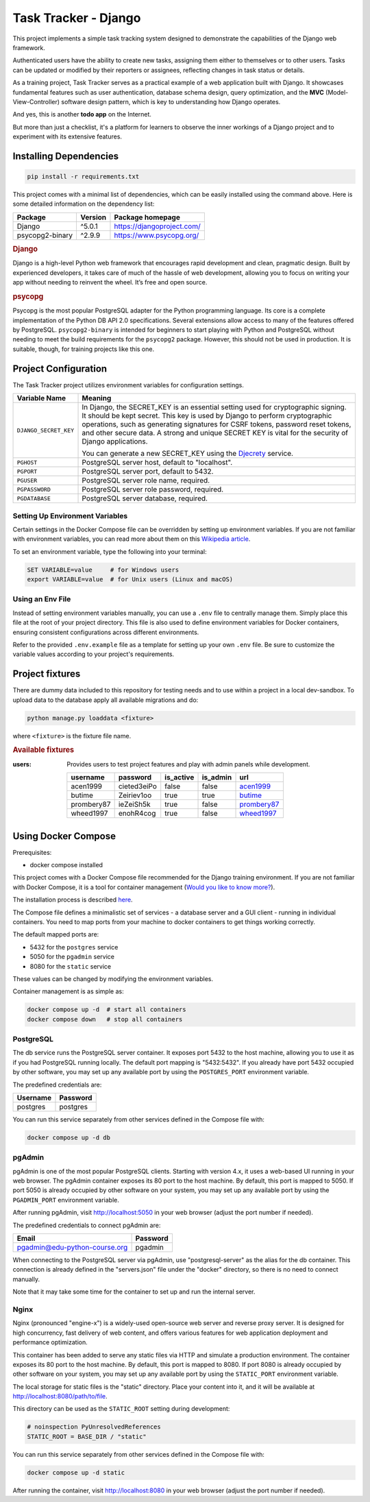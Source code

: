 .. _acen1999: https://www.fakenamegenerator.com/gen-male-hobbit-nz.php?s=06b3fb87-34ca-4d27-80bf-e9f345a27f6e
.. _butime: https://www.fakenamegenerator.com/gen-male-hobbit-nz.php?s=280e40ec-2694-43d6-ad4c-61a2c55da8a3
.. _prombery87: https://www.fakenamegenerator.com/gen-female-hobbit-nz.php?s=acdde07d-08fe-49ad-9e61-484e10e793cd
.. _wheed1997: https://www.fakenamegenerator.com/gen-male-hobbit-nz.php?s=8956c2c9-8d8c-4f9a-b423-fb2a69bd1e16

###############################################################################
                             Task Tracker - Django
###############################################################################

This project implements a simple task tracking system designed to demonstrate
the capabilities of the Django web framework.

Authenticated users have the ability to create new tasks, assigning them either
to themselves or to other users.
Tasks can be updated or modified by their reporters or assignees,
reflecting changes in task status or details.

As a training project, Task Tracker serves as a practical example of a web
application built with Django. It showcases fundamental features such as user
authentication, database schema design, query optimization, and the **MVC**
(Model-View-Controller) software design pattern, which is key to understanding
how Django operates.

And yes, this is another **todo app** on the Internet.

But more than just a checklist, it's a platform for learners to observe
the inner workings of a Django project and to experiment with its extensive
features.

Installing Dependencies
=======================

.. code-block:: shell

    pip install -r requirements.txt

This project comes with a minimal list of dependencies, which can be easily
installed using the command above.
Here is some detailed information on the dependency list:

+-----------------+---------+----------------------------+
| Package         | Version | Package homepage           |
+=================+=========+============================+
| Django          | ^5.0.1  | https://djangoproject.com/ |
+-----------------+---------+----------------------------+
| psycopg2-binary | ^2.9.9  | https://www.psycopg.org/   |
+-----------------+---------+----------------------------+

.. rubric:: Django

Django is a high-level Python web framework that encourages rapid development
and clean, pragmatic design. Built by experienced developers, it takes care of
much of the hassle of web development, allowing you to focus on writing your
app without needing to reinvent the wheel. It’s free and open source.

.. rubric:: psycopg

Psycopg is the most popular PostgreSQL adapter for the Python programming
language. Its core is a complete implementation of the Python DB API 2.0
specifications. Several extensions allow access to many of the features
offered by PostgreSQL. ``psycopg2-binary`` is intended for beginners to start
playing with Python and PostgreSQL without needing to meet the build
requirements for the ``psycopg2`` package. However, this should not be used
in production. It is suitable, though, for training projects like this one.

Project Configuration
=====================

The Task Tracker project utilizes environment variables for configuration
settings.

+-----------------------+-----------------------------------------------------+
| Variable Name         | Meaning                                             |
+=======================+=====================================================+
| ``DJANGO_SECRET_KEY`` | In Django, the SECRET_KEY is an essential setting   |
|                       | used for cryptographic signing. It should be kept   |
|                       | secret. This key is used by Django to perform       |
|                       | cryptographic operations, such as generating        |
|                       | signatures for CSRF tokens, password reset tokens,  |
|                       | and other secure data. A strong and unique SECRET   |
|                       | KEY is vital for the security of Django             |
|                       | applications.                                       |
|                       |                                                     |
|                       | You can generate a new SECRET_KEY using the         |
|                       | `Djecrety <https://djecrety.ir/>`_ service.         |
+-----------------------+-----------------------------------------------------+
| ``PGHOST``            | PostgreSQL server host, default to "localhost".     |
+-----------------------+-----------------------------------------------------+
| ``PGPORT``            | PostgreSQL server port, default to 5432.            |
+-----------------------+-----------------------------------------------------+
| ``PGUSER``            | PostgreSQL server role name, required.              |
+-----------------------+-----------------------------------------------------+
| ``PGPASSWORD``        | PostgreSQL server role password, required.          |
+-----------------------+-----------------------------------------------------+
| ``PGDATABASE``        | PostgreSQL server database, required.               |
+-----------------------+-----------------------------------------------------+

Setting Up Environment Variables
--------------------------------

Certain settings in the Docker Compose file can be overridden by setting up
environment variables. If you are not familiar with environment variables,
you can read more about them on this
`Wikipedia article <https://en.wikipedia.org/wiki/Environment_variable>`_.

To set an environment variable, type the following into your terminal:

.. code-block:: shell

    SET VARIABLE=value     # for Windows users
    export VARIABLE=value  # for Unix users (Linux and macOS)

Using an Env File
-----------------

Instead of setting environment variables manually, you can use a ``.env`` file
to centrally manage them. Simply place this file at the root of your project
directory. This file is also used to define environment variables for Docker
containers, ensuring consistent configurations across different environments.

Refer to the provided ``.env.example`` file as a template for setting up your
own ``.env`` file. Be sure to customize the variable values according to your
project's requirements.

Project fixtures
================

There are dummy data included to this repository for testing needs and to use
within a project in a local dev-sandbox. To upload data to the database apply
all available migrations and do:

.. code-block:: shell

    python manage.py loaddata <fixture>

where ``<fixture>`` is the fixture file name.

.. rubric:: Available fixtures

:users:
    Provides users to test project features and play with admin panels while
    development.

    .. csv-table::
        :header: username,password,is_active,is_admin,url

        acen1999,cieted3eiPo,false,false,`acen1999`_
        butime,Zeiriev1oo,true,true,`butime`_
        prombery87,ieZeiSh5k,true,false,`prombery87`_
        wheed1997,enohR4cog,true,false,`wheed1997`_

Using Docker Compose
====================

Prerequisites:

- docker compose installed

This project comes with a Docker Compose file recommended for the Django
training environment. If you are not familiar with Docker Compose, it is
a tool for container management
(`Would you like to know more? <https://docs.docker.com/compose/>`_).

The installation process is described
`here <https://docs.docker.com/compose/install/>`_.

The Compose file defines a minimalistic set of services - a database server
and a GUI client - running in individual containers. You need to map ports
from your machine to docker containers to get things working correctly.

The default mapped ports are:

* 5432 for the ``postgres`` service
* 5050 for the ``pgadmin`` service
* 8080 for the ``static`` service

These values can be changed by modifying the environment variables.

Container management is as simple as:

.. code-block:: shell

    docker compose up -d  # start all containers
    docker compose down   # stop all containers

PostgreSQL
----------

The db service runs the PostgreSQL server container. It exposes port 5432 to
the host machine, allowing you to use it as if you had PostgreSQL running
locally. The default port mapping is "5432:5432". If you already have port 5432
occupied by other software, you may set up any available port by using
the ``POSTGRES_PORT`` environment variable.

The predefined credentials are:

+----------+----------+
| Username | Password |
+==========+==========+
| postgres | postgres |
+----------+----------+

You can run this service separately from other services defined in the Compose
file with:

.. code-block:: shell

    docker compose up -d db

pgAdmin
-------

pgAdmin is one of the most popular PostgreSQL clients. Starting with
version 4.x, it uses a web-based UI running in your web browser. The pgAdmin
container exposes its 80 port to the host machine. By default, this port is
mapped to 5050. If port 5050 is already occupied by other software on your
system, you may set up any available port by using the ``PGADMIN_PORT``
environment variable.

After running pgAdmin, visit http://localhost:5050 in your web browser
(adjust the port number if needed).

The predefined credentials to connect pgAdmin are:

+-------------------------------+----------+
| Email                         | Password |
+===============================+==========+
| pgadmin@edu-python-course.org | pgadmin  |
+-------------------------------+----------+

When connecting to the PostgreSQL server via pgAdmin, use "postgresql-server"
as the alias for the db container. This connection is already defined in the
"servers.json" file under the "docker" directory, so there is no need to
connect manually.

Note that it may take some time for the container to set up and run
the internal server.

Nginx
-----

Nginx (pronounced "engine-x") is a widely-used open-source web server and
reverse proxy server. It is designed for high concurrency, fast delivery of
web content, and offers various features for web application deployment and
performance optimization.

This container has been added to serve any static files via HTTP and simulate
a production environment. The container exposes its 80 port to the host
machine. By default, this port is mapped to 8080. If port 8080 is already
occupied by other software on your system, you may set up any available port by
using the ``STATIC_PORT`` environment variable.

The local storage for static files is the "static" directory.
Place your content into it, and it will be available at
http://localhost:8080/path/to/file.

This directory can be used as the ``STATIC_ROOT`` setting during development:

.. code-block:: python

    # noinspection PyUnresolvedReferences
    STATIC_ROOT = BASE_DIR / "static"

You can run this service separately from other services defined in the Compose
file with:

.. code-block:: shell

    docker compose up -d static

After running the container, visit http://localhost:8080 in your web browser
(adjust the port number if needed).
